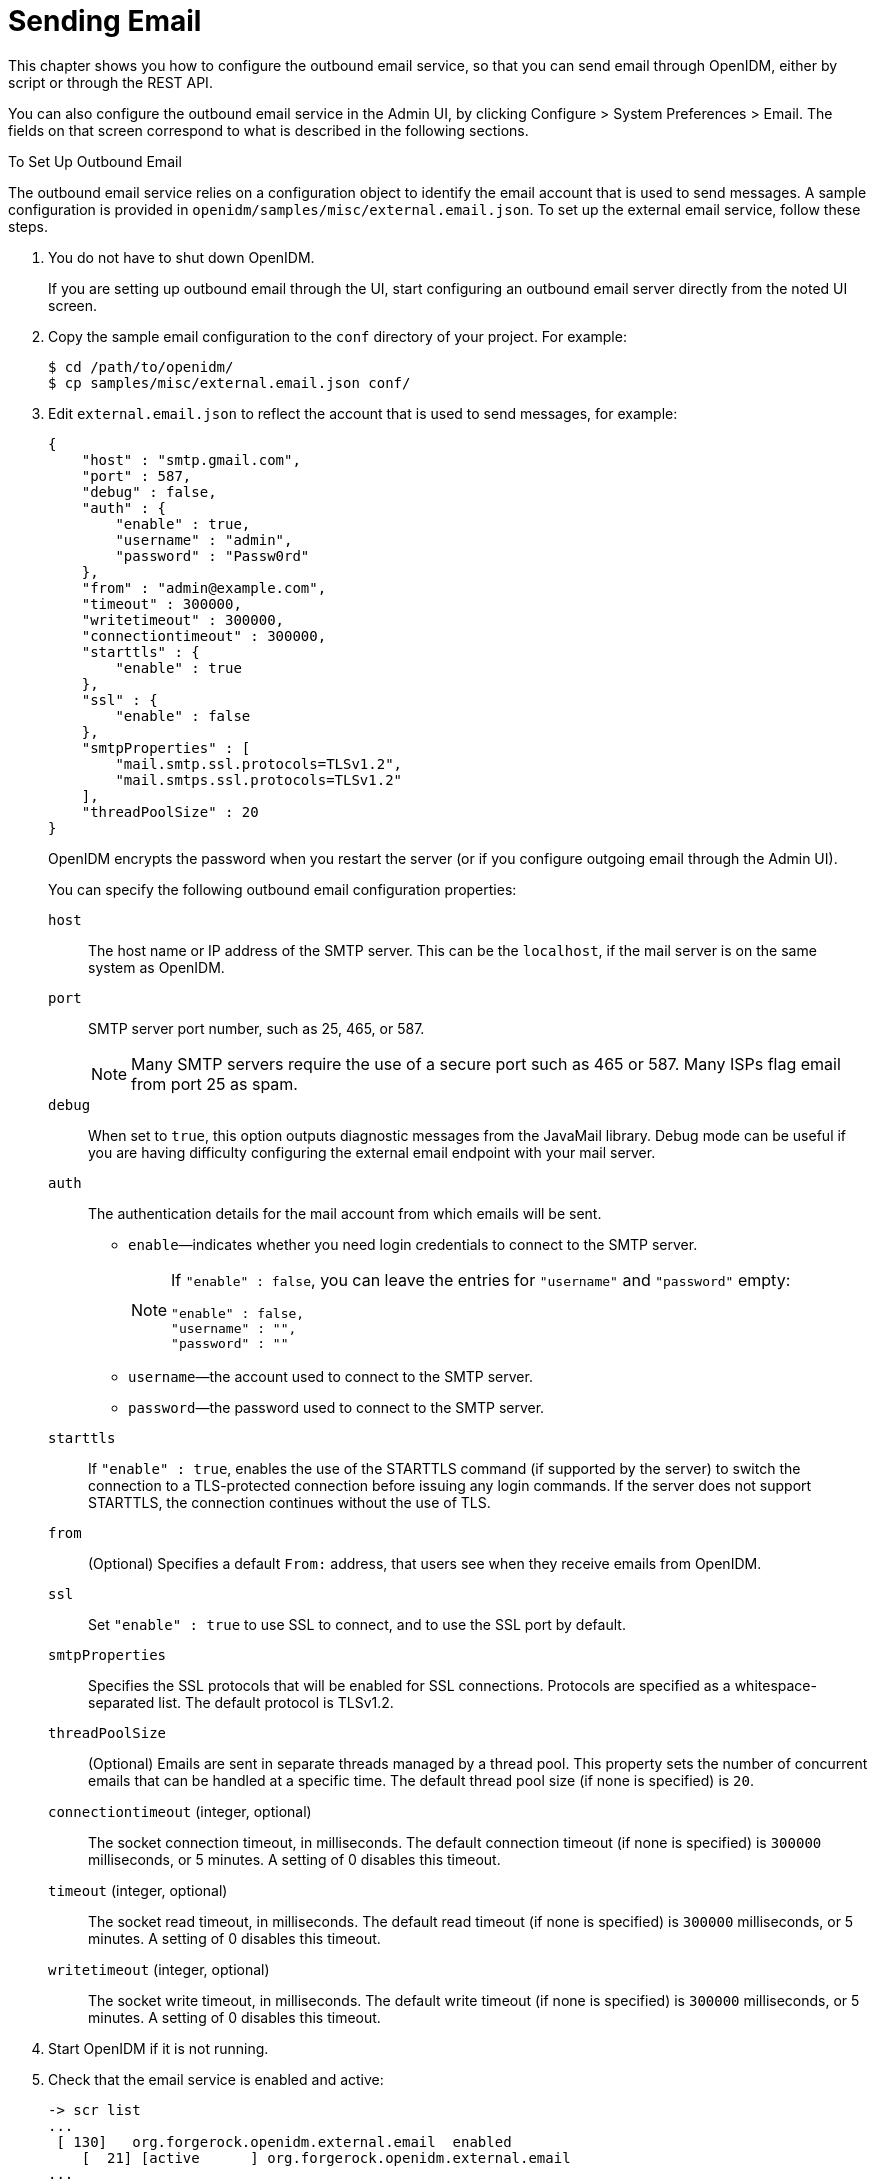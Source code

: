 :leveloffset: -1
////
  The contents of this file are subject to the terms of the Common Development and
  Distribution License (the License). You may not use this file except in compliance with the
  License.
 
  You can obtain a copy of the License at legal/CDDLv1.0.txt. See the License for the
  specific language governing permission and limitations under the License.
 
  When distributing Covered Software, include this CDDL Header Notice in each file and include
  the License file at legal/CDDLv1.0.txt. If applicable, add the following below the CDDL
  Header, with the fields enclosed by brackets [] replaced by your own identifying
  information: "Portions copyright [year] [name of copyright owner]".
 
  Copyright 2017 ForgeRock AS.
  Portions Copyright 2024 3A Systems LLC.
////

:figure-caption!:
:example-caption!:
:table-caption!:


[#chap-mail]
== Sending Email

This chapter shows you how to configure the outbound email service, so that you can send email through OpenIDM, either by script or through the REST API.

You can also configure the outbound email service in the Admin UI, by clicking Configure > System Preferences > Email. The fields on that screen correspond to what is described in the following sections.

[#setup-outbound-email]
.To Set Up Outbound Email
====
The outbound email service relies on a configuration object to identify the email account that is used to send messages. A sample configuration is provided in `openidm/samples/misc/external.email.json`. To set up the external email service, follow these steps.

. You do not have to shut down OpenIDM.
+
If you are setting up outbound email through the UI, start configuring an outbound email server directly from the noted UI screen.

. Copy the sample email configuration to the `conf` directory of your project. For example:
+

[source, console]
----
$ cd /path/to/openidm/
$ cp samples/misc/external.email.json conf/
----

. Edit `external.email.json` to reflect the account that is used to send messages, for example:
+

[source, json]
----
{
    "host" : "smtp.gmail.com",
    "port" : 587,
    "debug" : false,
    "auth" : {
        "enable" : true,
        "username" : "admin",
        "password" : "Passw0rd"
    },
    "from" : "admin@example.com",
    "timeout" : 300000,
    "writetimeout" : 300000,
    "connectiontimeout" : 300000,
    "starttls" : {
        "enable" : true
    },
    "ssl" : {
        "enable" : false
    },
    "smtpProperties" : [
        "mail.smtp.ssl.protocols=TLSv1.2",
        "mail.smtps.ssl.protocols=TLSv1.2"
    ],
    "threadPoolSize" : 20
}
----
+
OpenIDM encrypts the password when you restart the server (or if you configure outgoing email through the Admin UI).
+
--
You can specify the following outbound email configuration properties:

`host`::
The host name or IP address of the SMTP server. This can be the `localhost`, if the mail server is on the same system as OpenIDM.

`port`::
SMTP server port number, such as 25, 465, or 587.
+

[NOTE]
========
Many SMTP servers require the use of a secure port such as 465 or 587. Many ISPs flag email from port 25 as spam.
========

`debug`::
When set to `true`, this option outputs diagnostic messages from the JavaMail library. Debug mode can be useful if you are having difficulty configuring the external email endpoint with your mail server.

`auth`::
The authentication details for the mail account from which emails will be sent.
+

* `enable`—indicates whether you need login credentials to connect to the SMTP server.
+

[NOTE]
========
If `"enable" : false`, you can leave the entries for `"username"` and `"password"` empty:

[source, json]
----
"enable" : false,
"username" : "",
"password" : ""
----
========

* `username`—the account used to connect to the SMTP server.

* `password`—the password used to connect to the SMTP server.


`starttls`::
If `"enable" : true`, enables the use of the STARTTLS command (if supported by the server) to switch the connection to a TLS-protected connection before issuing any login commands. If the server does not support STARTTLS, the connection continues without the use of TLS.

`from`::
(Optional) Specifies a default `From:` address, that users see when they receive emails from OpenIDM.

`ssl`::
Set `"enable" : true` to use SSL to connect, and to use the SSL port by default.

`smtpProperties`::
Specifies the SSL protocols that will be enabled for SSL connections. Protocols are specified as a whitespace-separated list. The default protocol is TLSv1.2.

`threadPoolSize`::
(Optional) Emails are sent in separate threads managed by a thread pool. This property sets the number of concurrent emails that can be handled at a specific time. The default thread pool size (if none is specified) is `20`.

`connectiontimeout` (integer, optional)::
The socket connection timeout, in milliseconds. The default connection timeout (if none is specified) is `300000` milliseconds, or 5 minutes. A setting of 0 disables this timeout.

`timeout` (integer, optional)::
The socket read timeout, in milliseconds. The default read timeout (if none is specified) is `300000` milliseconds, or 5 minutes. A setting of 0 disables this timeout.

`writetimeout` (integer, optional)::
The socket write timeout, in milliseconds. The default write timeout (if none is specified) is `300000` milliseconds, or 5 minutes. A setting of 0 disables this timeout.

--

. Start OpenIDM if it is not running.

. Check that the email service is enabled and active:
+

[source, console]
----
-> scr list
...
 [ 130]   org.forgerock.openidm.external.email  enabled
    [  21] [active      ] org.forgerock.openidm.external.email
...
----

====

[#send-mail-rest]
=== Sending Mail Over REST

Although you are more likely to send mail from a script in production, you can send email using the REST API by sending an HTTP POST to `/openidm/external/email`, to test that your configuration works. You pass the message parameters as part of the POST payload, URL encoding the content as necessary.

The following example sends a test email using the REST API.

[source, console]
----
$ curl \
 --cacert self-signed.crt \
 --header "Content-Type: application/json" \
 --header "X-OpenIDM-Username: openidm-admin" \
 --header "X-OpenIDM-Password: openidm-admin" \
 --request POST \
 --data '{
   "from":"openidm@example.com",
   "to":"your_email@example.com",
   "subject":"Test",
   "body":"Test"}' \
 "https://localhost:8443/openidm/external/email?_action=send"
{
 "status": "OK"
}
----


[#send-mail-script]
=== Sending Mail From a Script

You can send email by using the resource API functions, with the `external/email` context. For more information about these functions, see xref:appendix-scripting.adoc#function-ref["Function Reference"]. In the following example, `params` is an object that contains the POST parameters.

[source, javascript]
----
var params =  new Object();
params.from = "openidm@example.com";
params.to = "your_email@example.com";
params.cc = "bjensen@example.com,scarter@example.com";
params.subject = "OpenIDM recon report";
params.type = "text/html";
params.body = "<html><body><p>Recon report follows...</p></body></html>";

openidm.action("external/email", "send", params);
----
--
OpenIDM supports the following POST parameters.

`from`::
Sender mail address

`to`::
Comma-separated list of recipient mail addresses

`cc`::
Optional comma-separated list of copy recipient mail addresses

`bcc`::
Optional comma-separated list of blind copy recipient mail addresses

`subject`::
Email subject

`body`::
Email body text

`type`::
Optional MIME type. One of `"text/plain"`, `"text/html"`, or `"text/xml"`.

--


